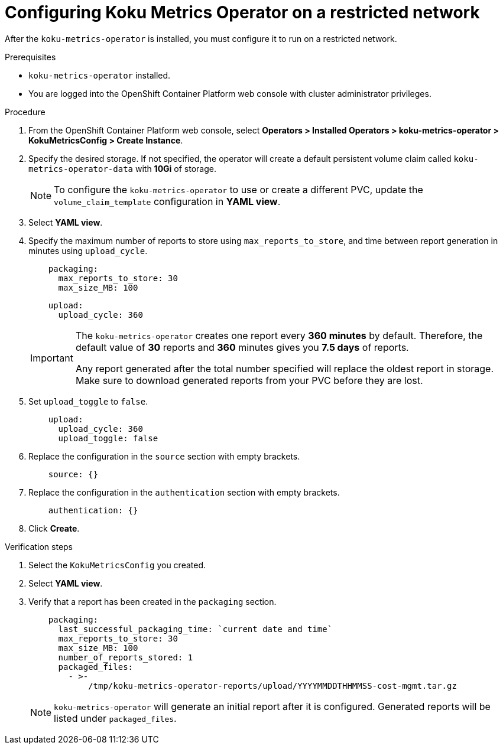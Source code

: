 // Module included in the following assemblies:
//
// assembly-adding-a-restricted-network-source.adoc
:_module-type: PROCEDURE
:experimental:

[id="configuring-koku-metrics-operator-on-a-restricted-network_{context}"]
= Configuring Koku Metrics Operator on a restricted network


[role="_abstract"]
After the `koku-metrics-operator` is installed, you must configure it to run on a restricted network.

.Prerequisites

* `koku-metrics-operator` installed.
* You are logged into the OpenShift Container Platform web console with cluster administrator privileges.

.Procedure

. From the OpenShift Container Platform web console, select *Operators > Installed Operators > koku-metrics-operator > KokuMetricsConfig > Create Instance*.

. Specify the desired storage. If not specified, the operator will create a default persistent volume claim called `koku-metrics-operator-data` with *10Gi* of storage.
+
[NOTE]
====
To configure the `koku-metrics-operator` to use or create a different PVC, update the `volume_claim_template` configuration in *YAML view*.
====

. Select *YAML view*.

. Specify the maximum number of reports to store using `max_reports_to_store`, and time between report generation in minutes using `upload_cycle`.
+
[source,yaml]
----
    packaging:
      max_reports_to_store: 30
      max_size_MB: 100
----
+
[source,yaml]
----
    upload:
      upload_cycle: 360
----
+
[IMPORTANT]
====
The `koku-metrics-operator` creates one report every *360 minutes* by default. Therefore, the default value of *30* reports and *360* minutes gives you *7.5 days* of reports.

Any report generated after the total number specified will replace the oldest report in storage. Make sure to download generated reports from your PVC before they are lost.
====

. Set `upload_toggle` to `false`.
+
[source,yaml]
----
    upload:
      upload_cycle: 360
      upload_toggle: false
----

. Replace the configuration in the `source` section with empty brackets.
+
[source,yaml]
----
    source: {}
----

. Replace the configuration in the `authentication` section with empty brackets.
+
[source,yaml]
----
    authentication: {}
----

. Click *Create*.

.Verification steps

. Select the `KokuMetricsConfig` you created.

. Select *YAML view*.

. Verify that a report has been created in the `packaging` section.
+
[source,yaml]
----
    packaging:
      last_successful_packaging_time: `current date and time`
      max_reports_to_store: 30
      max_size_MB: 100
      number_of_reports_stored: 1
      packaged_files:
        - >-
            /tmp/koku-metrics-operator-reports/upload/YYYYMMDDTHHMMSS-cost-mgmt.tar.gz

----
+
[NOTE]
====
`koku-metrics-operator` will generate an initial report after it is configured. Generated reports will be listed under `packaged_files`.
====
